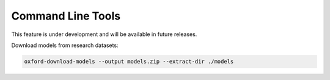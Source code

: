 Command Line Tools
==================

This feature is under development and will be available in future releases.

Download models from research datasets:

.. code-block:: bash

   oxford-download-models --output models.zip --extract-dir ./models
